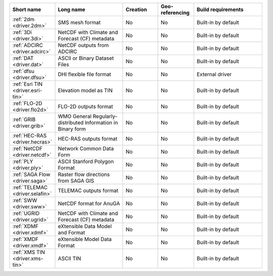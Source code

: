 .. none:

..
  This file is generated by build_driver_summary.py. DO NOT EDIT !!!
  Do not put in git !!!
..
.. list-table::
   :widths: 10 20 10 10 20
   :header-rows: 1

   * - Short name
     - Long name
     - Creation
     - Geo-referencing
     - Build requirements
   * - :ref:`2dm <driver.2dm>`
     - SMS mesh format
     - No
     - No
     - Built-in by default
   * - :ref:`3Di <driver.3di>`
     - NetCDF with Climate and Forecast (CF) metadata
     - No
     - No
     - Built-in by default
   * - :ref:`ADCIRC <driver.adcirc>`
     - NetCDF outputs from ADCIRC
     - No
     - No
     - Built-in by default
   * - :ref:`DAT <driver.dat>`
     - ASCII or Binary Dataset Files
     - No
     - No
     - Built-in by default
   * - :ref:`dfsu <driver.dfsu>`
     - DHI flexible file format
     - No
     - No
     - External driver
   * - :ref:`Esri TIN <driver.esri-tin>`
     - Elevation model as TIN
     - No
     - No
     - Built-in by default
   * - :ref:`FLO-2D <driver.flo2d>`
     - FLO-2D outputs format
     - No
     - No
     - Built-in by default
   * - :ref:`GRIB <driver.grib>`
     - WMO General Regularly-distributed Information in Binary form
     - No
     - No
     - Built-in by default
   * - :ref:`HEC-RAS <driver.hecras>`
     - HEC-RAS outputs format
     - No
     - No
     - Built-in by default
   * - :ref:`NetCDF <driver.netcdf>`
     - Network Common Data Form
     - No
     - No
     - Built-in by default
   * - :ref:`PLY <driver.ply>`
     - ASCII Stanford Polygon Format
     - No
     - No
     - Built-in by default
   * - :ref:`SAGA Flow <driver.saga>`
     - Raster flow directions from SAGA GIS
     - No
     - No
     - Built-in by default
   * - :ref:`TELEMAC <driver.selafin>`
     - TELEMAC outputs format
     - No
     - No
     - Built-in by default
   * - :ref:`SWW <driver.sww>`
     - NetCDF format for AnuGA
     - No
     - No
     - Built-in by default
   * - :ref:`UGRID <driver.ugrid>`
     - NetCDF with Climate and Forecast (CF) metadata
     - No
     - No
     - Built-in by default
   * - :ref:`XDMF <driver.xdmf>`
     - eXtensible Data Model and Format
     - No
     - No
     - Built-in by default
   * - :ref:`XMDF <driver.xmdf>`
     - eXtensible Model Data Format
     - No
     - No
     - Built-in by default
   * - :ref:`XMS TIN <driver.xms-tin>`
     - ASCII TIN
     - No
     - No
     - Built-in by default

